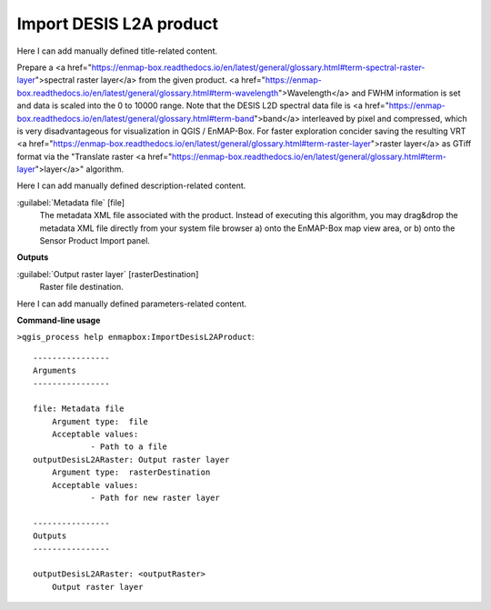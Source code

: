 ..
  ## AUTOGENERATED START TITLE

.. _Import DESIS L2A product:

Import DESIS L2A product
************************


..
  ## AUTOGENERATED END TITLE

Here I can add manually defined title-related content.

..
  ## AUTOGENERATED START DESCRIPTION

Prepare a <a href="https://enmap-box.readthedocs.io/en/latest/general/glossary.html#term-spectral-raster-layer">spectral raster layer</a> from the given product. <a href="https://enmap-box.readthedocs.io/en/latest/general/glossary.html#term-wavelength">Wavelength</a> and FWHM information is set and data is scaled into the 0 to 10000 range.
Note that the DESIS L2D spectral data file is <a href="https://enmap-box.readthedocs.io/en/latest/general/glossary.html#term-band">band</a> interleaved by pixel and compressed, which is very disadvantageous for visualization in QGIS / EnMAP-Box. For faster exploration concider saving the resulting VRT <a href="https://enmap-box.readthedocs.io/en/latest/general/glossary.html#term-raster-layer">raster layer</a> as GTiff format via the "Translate raster <a href="https://enmap-box.readthedocs.io/en/latest/general/glossary.html#term-layer">layer</a>" algorithm.

..
  ## AUTOGENERATED END DESCRIPTION

Here I can add manually defined description-related content.

..
  ## AUTOGENERATED START PARAMETERS


:guilabel:`Metadata file` [file]
    The metadata XML file associated with the product.
    Instead of executing this algorithm, you may drag&drop the metadata XML file directly from your system file browser a) onto the EnMAP-Box map view area, or b) onto the Sensor Product Import panel.
**Outputs**


:guilabel:`Output raster layer` [rasterDestination]
    Raster file destination.


..
  ## AUTOGENERATED END PARAMETERS

Here I can add manually defined parameters-related content.

..
  ## AUTOGENERATED START COMMAND USAGE

**Command-line usage**

``>qgis_process help enmapbox:ImportDesisL2AProduct``::

    ----------------
    Arguments
    ----------------
    
    file: Metadata file
    	Argument type:	file
    	Acceptable values:
    		- Path to a file
    outputDesisL2ARaster: Output raster layer
    	Argument type:	rasterDestination
    	Acceptable values:
    		- Path for new raster layer
    
    ----------------
    Outputs
    ----------------
    
    outputDesisL2ARaster: <outputRaster>
    	Output raster layer
    
    

..
  ## AUTOGENERATED END COMMAND USAGE

